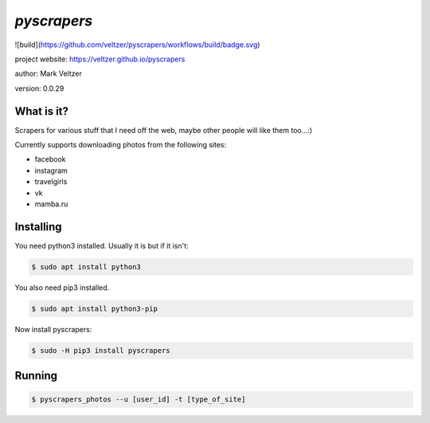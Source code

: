 ============
*pyscrapers*
============

.. image:: https://img.shields.io/github/license/veltzer/pydmt   :alt: GitHub

![build](https://github.com/veltzer/pyscrapers/workflows/build/badge.svg)

project website: https://veltzer.github.io/pyscrapers

author: Mark Veltzer

version: 0.0.29

What is it?
-----------

Scrapers for various stuff that I need off the web, maybe other people will like them too...:)

Currently supports downloading photos from the following sites:


- facebook
- instagram
- travelgirls
- vk
- mamba.ru

Installing
----------

You need python3 installed. Usually it is but if it isn't:

.. code-block:: bash

	$ sudo apt install python3

You also need pip3 installed.

.. code-block:: bash

	$ sudo apt install python3-pip

Now install pyscrapers:

.. code-block:: bash

	$ sudo -H pip3 install pyscrapers

Running
-------

.. code-block:: bash

	$ pyscrapers_photos --u [user_id] -t [type_of_site]

